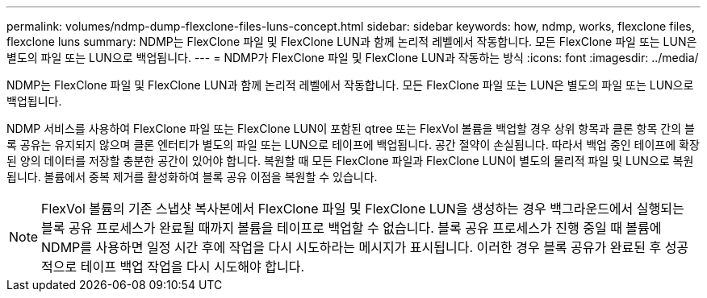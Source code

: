 ---
permalink: volumes/ndmp-dump-flexclone-files-luns-concept.html 
sidebar: sidebar 
keywords: how, ndmp, works, flexclone files, flexclone luns 
summary: NDMP는 FlexClone 파일 및 FlexClone LUN과 함께 논리적 레벨에서 작동합니다. 모든 FlexClone 파일 또는 LUN은 별도의 파일 또는 LUN으로 백업됩니다. 
---
= NDMP가 FlexClone 파일 및 FlexClone LUN과 작동하는 방식
:icons: font
:imagesdir: ../media/


[role="lead"]
NDMP는 FlexClone 파일 및 FlexClone LUN과 함께 논리적 레벨에서 작동합니다. 모든 FlexClone 파일 또는 LUN은 별도의 파일 또는 LUN으로 백업됩니다.

NDMP 서비스를 사용하여 FlexClone 파일 또는 FlexClone LUN이 포함된 qtree 또는 FlexVol 볼륨을 백업할 경우 상위 항목과 클론 항목 간의 블록 공유는 유지되지 않으며 클론 엔터티가 별도의 파일 또는 LUN으로 테이프에 백업됩니다. 공간 절약이 손실됩니다. 따라서 백업 중인 테이프에 확장된 양의 데이터를 저장할 충분한 공간이 있어야 합니다. 복원할 때 모든 FlexClone 파일과 FlexClone LUN이 별도의 물리적 파일 및 LUN으로 복원됩니다. 볼륨에서 중복 제거를 활성화하여 블록 공유 이점을 복원할 수 있습니다.

[NOTE]
====
FlexVol 볼륨의 기존 스냅샷 복사본에서 FlexClone 파일 및 FlexClone LUN을 생성하는 경우 백그라운드에서 실행되는 블록 공유 프로세스가 완료될 때까지 볼륨을 테이프로 백업할 수 없습니다. 블록 공유 프로세스가 진행 중일 때 볼륨에 NDMP를 사용하면 일정 시간 후에 작업을 다시 시도하라는 메시지가 표시됩니다. 이러한 경우 블록 공유가 완료된 후 성공적으로 테이프 백업 작업을 다시 시도해야 합니다.

====